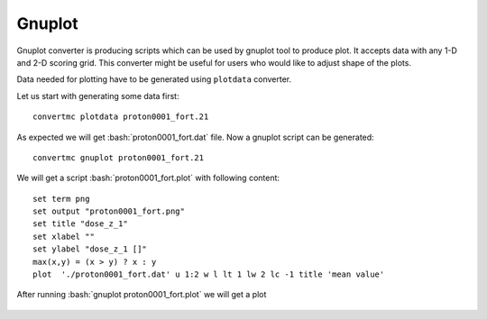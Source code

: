 .. highlight:: bash

.. role:: bash(code)
   :language: bash

Gnuplot
=======

Gnuplot converter is producing scripts which can be used by gnuplot tool to produce plot.
It accepts data with any 1-D and 2-D scoring grid. 
This converter might be useful for users who would like to adjust shape of the plots.

Data needed for plotting have to be generated using ``plotdata`` converter. 

Let us start with generating some data first::

    convertmc plotdata proton0001_fort.21

As expected we will get :bash:`proton0001_fort.dat` file. Now a gnuplot script can be generated::

    convertmc gnuplot proton0001_fort.21

We will get a script :bash:`proton0001_fort.plot` with following content::

    set term png
    set output "proton0001_fort.png"
    set title "dose_z_1"
    set xlabel ""
    set ylabel "dose_z_1 []"
    max(x,y) = (x > y) ? x : y
    plot  './proton0001_fort.dat' u 1:2 w l lt 1 lw 2 lc -1 title 'mean value'

After running :bash:`gnuplot proton0001_fort.plot` we will get a plot

.. figure:: proton0001_fort.png
    :scale: 80 %
    :alt: sample file proton0001_fort.png generated with gnuplot converter